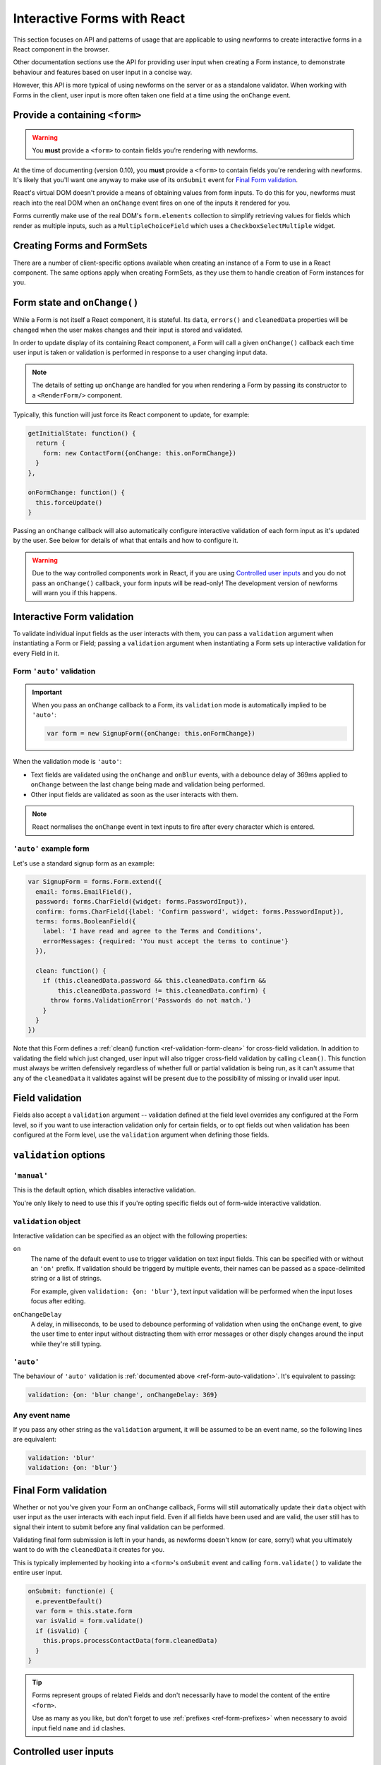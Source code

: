 ============================
Interactive Forms with React
============================
This section focuses on API and patterns of usage that are applicable to using
newforms to create interactive forms in a React component in the browser.

Other documentation sections use the API for providing user input when creating
a Form instance, to demonstrate behaviour and features based on user input in a
concise way.

However, this API is more typical of using newforms on the server or as a
standalone validator. When working with Forms in the client, user input is more
often taken one field at a time using the ``onChange`` event.

Provide a containing ``<form>``
===============================

.. Warning::
   You **must** provide a ``<form>`` to contain fields you’re rendering with
   newforms.

At the time of documenting (version 0.10), you **must** provide a ``<form>`` to
contain fields you're rendering with newforms. It's likely that you'll want one
anyway to make use of its ``onSubmit`` event for `Final Form validation`_.

React's virtual DOM doesn't provide a means of obtaining values from form
inputs. To do this for you, newforms must reach into the real DOM when an
``onChange`` event fires on one of the inputs it rendered for you.

Forms currently make use of the real DOM's ``form.elements`` collection to
simplify retrieving values for fields which render as multiple inputs, such
as a ``MultipleChoiceField`` which uses a ``CheckboxSelectMultiple`` widget.

Creating Forms and FormSets
===========================

There are a number of client-specific options available when creating an instance
of a Form to use in a React component. The same options apply when creating
FormSets, as they use them to handle creation of Form instances for you.

.. _ref-form-state-onchange:

Form state and ``onChange()``
=============================

While a Form is not itself a React component, it is stateful. Its ``data``,
``errors()`` and ``cleanedData`` properties will be changed when the user makes
changes and their input is stored and validated.

In order to update display of its containing React component, a Form will call
a given ``onChange()`` callback each time user input is taken or validation is
performed in response to a user changing input data.

.. Note::
   The details of setting up ``onChange`` are handled for you when rendering a
   Form by passing its constructor to a ``<RenderForm/>`` component.

Typically, this function will just force its React component to update, for
example:

.. code-block:: javascript

   getInitialState: function() {
     return {
       form: new ContactForm({onChange: this.onFormChange})
     }
   },

   onFormChange: function() {
     this.forceUpdate()
   }

Passing an ``onChange`` callback will also automatically configure interactive
validation of each form input as it's updated by the user. See below for details
of what that entails and how to configure it.

.. Warning::
   Due to the way controlled components work in React, if you are using
   `Controlled user inputs`_ and you do not pass an ``onChange()`` callback, your form
   inputs will be read-only! The development version of newforms will warn you
   if this happens.

Interactive Form validation
===========================

To validate individual input fields as the user interacts with them, you can pass
a ``validation`` argument when instantiating a Form or Field; passing a
``validation`` argument when instantiating a Form sets up interactive validation
for every Field in it.

.. _ref-form-auto-validation:

Form ``'auto'`` validation
--------------------------

.. Important::

   When you pass an ``onChange`` callback to a Form, its ``validation`` mode is
   automatically implied to be ``'auto'``:

   .. code-block:: javascript

      var form = new SignupForm({onChange: this.onFormChange})

When the validation mode is ``'auto'``:

* Text fields are validated using the ``onChange`` and ``onBlur`` events, with a
  debounce delay of 369ms applied to ``onChange`` between the last change being
  made and validation being performed.
* Other input fields are validated as soon as the user interacts with them.

.. note::

   React normalises the ``onChange`` event in text inputs to fire after every
   character which is entered.

``'auto'`` example form
------------------------

Let's use a standard signup form as an example:

.. code-block:: javascript

   var SignupForm = forms.Form.extend({
     email: forms.EmailField(),
     password: forms.CharField({widget: forms.PasswordInput}),
     confirm: forms.CharField({label: 'Confirm password', widget: forms.PasswordInput}),
     terms: forms.BooleanField({
       label: 'I have read and agree to the Terms and Conditions',
       errorMessages: {required: 'You must accept the terms to continue'}
     }),

     clean: function() {
       if (this.cleanedData.password && this.cleanedData.confirm &&
           this.cleanedData.password != this.cleanedData.confirm) {
         throw forms.ValidationError('Passwords do not match.')
       }
     }
   })

Note that this Form defines a :ref:`clean() function <ref-validation-form-clean>`
for cross-field validation. In addition to validating the field which just changed,
user input will also trigger cross-field validation by calling ``clean()``. This
function must always be written defensively regardless of whether full or partial
validation is being run, as it can't assume that any of the ``cleanedData`` it
validates against will be present due to the possibility of missing or invalid
user input.

.. raw:: html

   <iframe src="_static/html/auto-form-validation.html"
           style="box-sizing: border-box; width: 100%; overflow: hidden; border: 0">
   </iframe>

Field validation
================

Fields also accept a ``validation`` argument -- validation defined at the field
level overrides any configured at the Form level, so if you want to use interaction
validation only for certain fields, or to opt fields out when validation has been
configured at the Form level, use the ``validation`` argument when defining those
fields.

``validation`` options
======================

``'manual'``
------------

This is the default option, which disables interactive validation.

You're only likely to need to use this if you're opting specific fields out of
form-wide interactive validation.

``validation`` object
---------------------

Interactive validation can be specified as an object with the following
properties:

``on``
   The name of the default event to use to trigger validation on text input
   fields. This can be specified with or without an ``'on'`` prefix. If validation
   should be triggerd by multiple events, their names can be passed as a
   space-delimited string or a list of strings.

   For example, given ``validation: {on: 'blur'}``, text input validation will
   be performed when the input loses focus after editing.

``onChangeDelay``
   A delay, in milliseconds, to be used to debounce performing of
   validation when using the ``onChange`` event, to give the user time to enter
   input without distracting them with error messages or other disply changes
   around the input while they're still typing.

``'auto'``
----------

The behaviour of ``'auto'`` validation is :ref:`documented above <ref-form-auto-validation>`.
It's equivalent to passing:

.. code-block:: javascript

   validation: {on: 'blur change', onChangeDelay: 369}

Any event name
--------------

If you pass any other string as the ``validation`` argument, it will be assumed
to be an event name, so the following lines are equivalent:

.. code-block:: javascript

   validation: 'blur'
   validation: {on: 'blur'}

Final Form validation
=====================

Whether or not you've given your Form an ``onChange`` callback, Forms will still
automatically update their ``data`` object with user input as the user interacts
with each input field. Even if all fields have been used and are valid, the user
still has to signal their intent to submit before any final validation can be
performed.

Validating final form submission is left in your hands, as newforms doesn't know
(or care, sorry!) what you ultimately want to do with the ``cleanedData`` it
creates for you.

This is typically implemented by hooking into a ``<form>``'s ``onSubmit`` event
and calling ``form.validate()`` to validate the entire user input.

.. code-block:: javascript

   onSubmit: function(e) {
     e.preventDefault()
     var form = this.state.form
     var isValid = form.validate()
     if (isValid) {
       this.props.processContactData(form.cleanedData)
     }
   }

.. Tip::
   Forms represent groups of related Fields and don't necessarily have to model
   the content of the entire ``<form>``.

   Use as many as you like, but don't forget to use :ref:`prefixes <ref-form-prefixes>`
   when necessary to avoid input field ``name`` and ``id`` clashes.

Controlled user inputs
======================

By default, newforms generates `uncontrolled React components`_ for user inputs,
which can provide initial values but require manual updating via the DOM should
you wish to change the displayed values from code.

If you need to programatically update the values displayed in user inputs after
their initial display, you will need to use `controlled React components`_.

You can do this by passing a ``controlled`` argument when constructing the Form
or individual Fields you wish to have control over:

.. code-block:: javascript

   var form = new SignupForm({controlled: true, onChange: this.onFormChange})

Controlled components created by newforms reflect the values held in
``form.data``. It's recommended that you call ``form.setData()`` or
``form.updateData()`` to update ``form.data``, as they handle transitioning from
initial display of data to displaying user input and will also call
``onChange()`` for you, to trigger re-rendering of the containing React
component.

``controlled`` example Form
---------------------------

An example of reusing the same controlled Form to edit a bunch of different
objects which have the same fields.

First, define a form:

.. code-block:: javascript

   var PersonForm = forms.Form.extend({
     name: forms.CharField({maxLength: 100}),
     age: forms.IntegerField({minValue: 0, maxValue: 115}),
     bio: forms.CharField({widget: forms.Textarea})
   })

When creating the form in our example React component, we're passing
``controlled: true``:

.. code-block:: javascript

   getInitialState: function() {
     return {
       form: new PersonForm({
         controlled: true,
         onChange: this.forceUpdate.bind(this)
       }),
       editing: null,
       people: [/* ... */]
     }
   }

To update what's displayed in the form, we have a ``handleEdit`` function in our
React component which is calling ``form.reset()`` to put the form back into its
initial state, with new initial data:

.. code-block:: javascript

   handleEdit: function(personIndex) {
     this.state.form.reset(this.state.people[personIndex])
     this.setState({editing: personIndex})
   }

.. raw:: html

   <iframe src="_static/html/controlled-form.html"
           style="box-sizing: border-box; width: 100%; overflow: hidden; border: 0">
   </iframe>

.. _`uncontrolled React components`: http://facebook.github.io/react/docs/forms.html#uncontrolled-components
.. _`controlled React components`: http://facebook.github.io/react/docs/forms.html#controlled-components

Rendering Forms
===============

One of the benefits of using React is that display logic really is Just
JavaScript. Reusable pieces can be extracted into functions, or React components,
or a configurable object of some sort or... whatever your programmery heart
desires.

Newforms gives you a rendering helper -- called a ``BoundField`` -- for each
field, which has access to the Field, its Widget and its Form, which
collectively have access to all the metadata and user input data it needs to
render the field. It uses these to implement rendering helper methods, which are
available for you to use in your react components.

BoundFields, their most useful properties and examples of their use are covered
in :doc:`custom_display` and the complete :doc:`boundfield_api` is documented.

